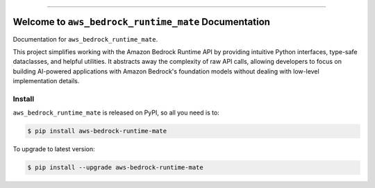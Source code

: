 
.. image:: https://readthedocs.org/projects/aws-bedrock-runtime-mate/badge/?version=latest
    :target: https://aws-bedrock-runtime-mate.readthedocs.io/en/latest/
    :alt: Documentation Status

.. image:: https://github.com/MacHu-GWU/aws_bedrock_runtime_mate-project/actions/workflows/main.yml/badge.svg
    :target: https://github.com/MacHu-GWU/aws_bedrock_runtime_mate-project/actions?query=workflow:CI

.. image:: https://codecov.io/gh/MacHu-GWU/aws_bedrock_runtime_mate-project/branch/main/graph/badge.svg
    :target: https://codecov.io/gh/MacHu-GWU/aws_bedrock_runtime_mate-project

.. image:: https://img.shields.io/pypi/v/aws-bedrock-runtime-mate.svg
    :target: https://pypi.python.org/pypi/aws-bedrock-runtime-mate

.. image:: https://img.shields.io/pypi/l/aws-bedrock-runtime-mate.svg
    :target: https://pypi.python.org/pypi/aws-bedrock-runtime-mate

.. image:: https://img.shields.io/pypi/pyversions/aws-bedrock-runtime-mate.svg
    :target: https://pypi.python.org/pypi/aws-bedrock-runtime-mate

.. image:: https://img.shields.io/badge/✍️_Release_History!--None.svg?style=social&logo=github
    :target: https://github.com/MacHu-GWU/aws_bedrock_runtime_mate-project/blob/main/release-history.rst

.. image:: https://img.shields.io/badge/⭐_Star_me_on_GitHub!--None.svg?style=social&logo=github
    :target: https://github.com/MacHu-GWU/aws_bedrock_runtime_mate-project

------

.. image:: https://img.shields.io/badge/Link-API-blue.svg
    :target: https://aws-bedrock-runtime-mate.readthedocs.io/en/latest/py-modindex.html

.. image:: https://img.shields.io/badge/Link-Install-blue.svg
    :target: `install`_

.. image:: https://img.shields.io/badge/Link-GitHub-blue.svg
    :target: https://github.com/MacHu-GWU/aws_bedrock_runtime_mate-project

.. image:: https://img.shields.io/badge/Link-Submit_Issue-blue.svg
    :target: https://github.com/MacHu-GWU/aws_bedrock_runtime_mate-project/issues

.. image:: https://img.shields.io/badge/Link-Request_Feature-blue.svg
    :target: https://github.com/MacHu-GWU/aws_bedrock_runtime_mate-project/issues

.. image:: https://img.shields.io/badge/Link-Download-blue.svg
    :target: https://pypi.org/pypi/aws-bedrock-runtime-mate#files


Welcome to ``aws_bedrock_runtime_mate`` Documentation
==============================================================================
.. image:: https://aws-bedrock-runtime-mate.readthedocs.io/en/latest/_static/aws_bedrock_runtime_mate-logo.png
    :target: https://aws-bedrock-runtime-mate.readthedocs.io/en/latest/

Documentation for ``aws_bedrock_runtime_mate``.

This project simplifies working with the Amazon Bedrock Runtime API by providing intuitive Python interfaces, type-safe dataclasses, and helpful utilities. It abstracts away the complexity of raw API calls, allowing developers to focus on building AI-powered applications with Amazon Bedrock's foundation models without dealing with low-level implementation details.


.. _install:

Install
------------------------------------------------------------------------------

``aws_bedrock_runtime_mate`` is released on PyPI, so all you need is to:

.. code-block:: console

    $ pip install aws-bedrock-runtime-mate

To upgrade to latest version:

.. code-block:: console

    $ pip install --upgrade aws-bedrock-runtime-mate
